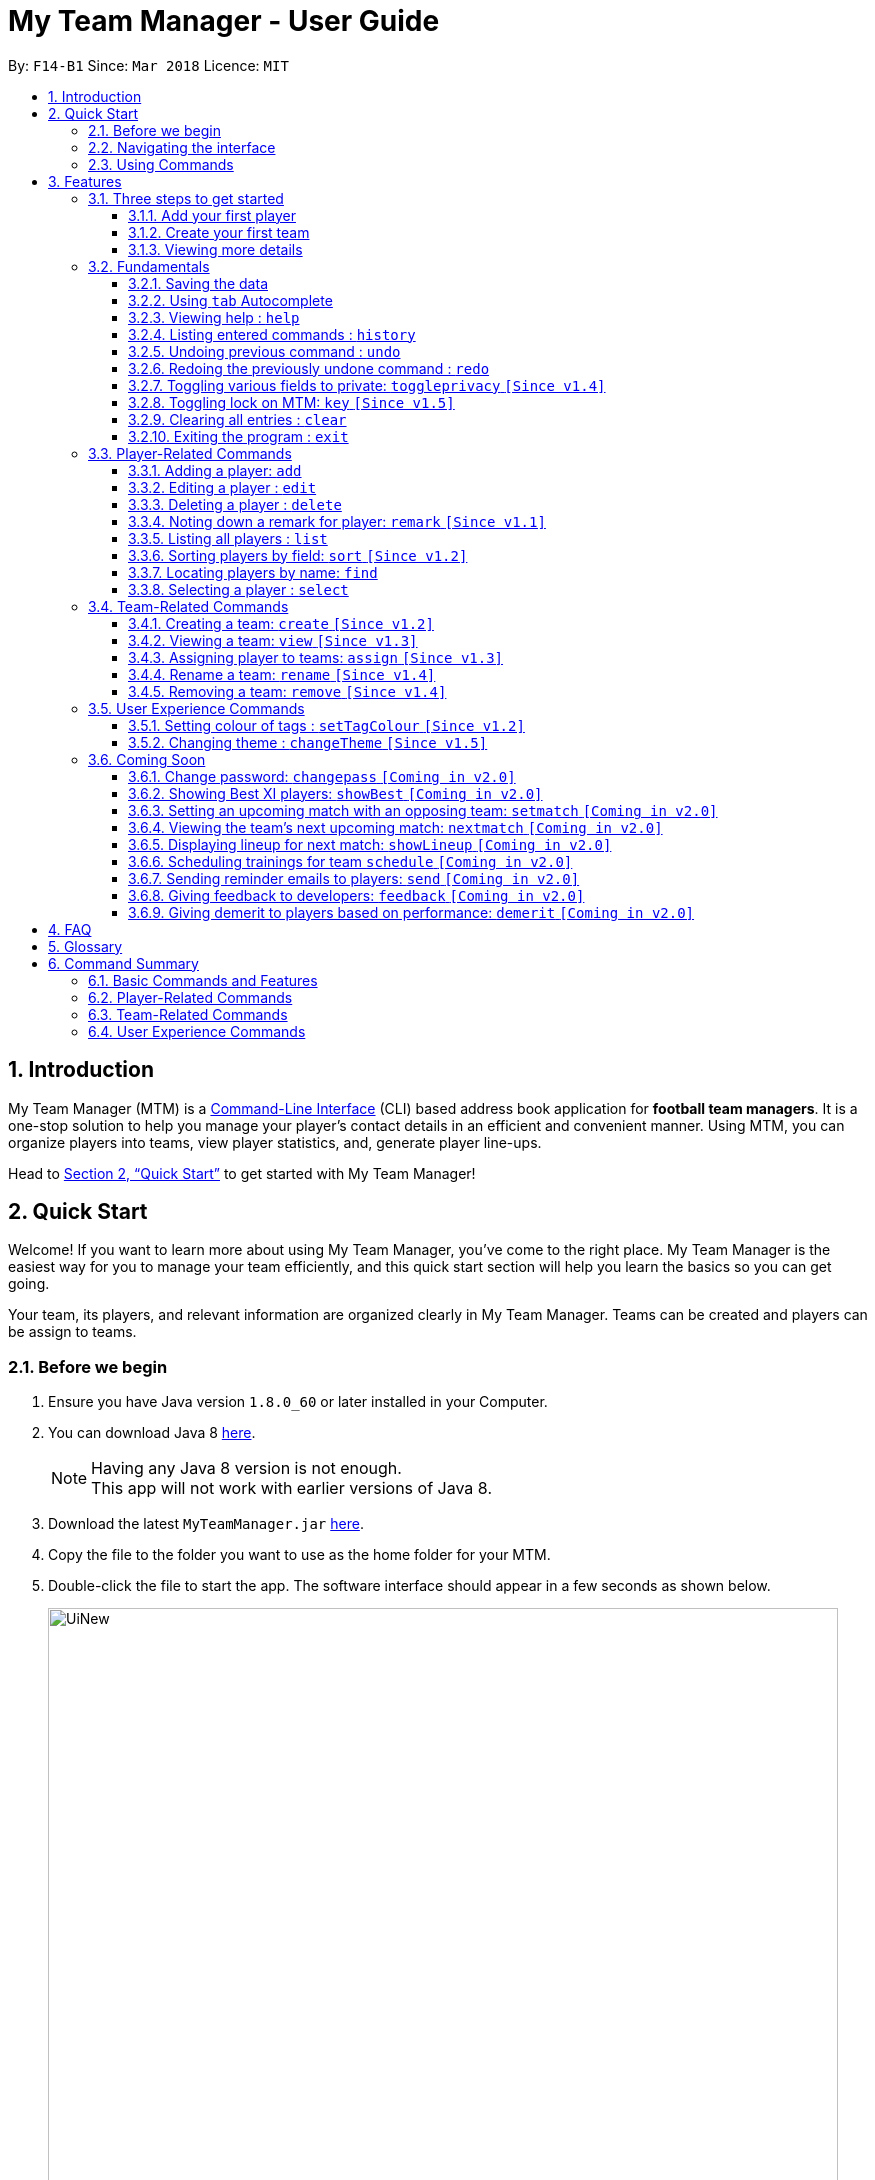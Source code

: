 = My Team Manager - User Guide
:toc:
:toc-title:
:toclevels: 3
:toc-placement: preamble
:sectnums:
:imagesDir: images
:stylesDir: stylesheets
:xrefstyle: full
:experimental:
ifdef::env-github[]
:tip-caption: :bulb:
:note-caption: :information_source:
:important-caption: :white_check_mark:
endif::[]
:repoURL: https://github.com/CS2103JAN2018-F14-B1/main

By: `F14-B1`      Since: `Mar 2018`      Licence: `MIT`

// tag::introduction[]
== Introduction
My Team Manager (MTM) is a link:https://en.wikipedia.org/wiki/Command-line_interface[Command-Line Interface] (CLI) based address book application for *football team managers*.
It is a one-stop solution to help you manage your player's contact details in an efficient and convenient manner.
Using MTM, you can organize players into teams, view player statistics, and, generate player line-ups.

Head to <<Quick Start>> to get started with My Team Manager!

== Quick Start

Welcome! If you want to learn more about using My Team Manager, you've come to the right place. My Team Manager is the easiest
way for you to manage your team efficiently, and this quick start section will help you learn the basics so you can get going.

Your team, its players, and relevant information are organized clearly in My Team Manager. Teams can be created and
players can be assign to teams.

=== Before we begin

.  Ensure you have Java version `1.8.0_60` or later installed in your Computer.
.  You can download Java 8 link:http://www.oracle.com/technetwork/java/javase/downloads/jdk8-downloads-2133151.html[here].
+
[NOTE]
Having any Java 8 version is not enough. +
This app will not work with earlier versions of Java 8.
+
.  Download the latest `MyTeamManager.jar` link:{repoURL}/releases[here].
.  Copy the file to the folder you want to use as the home folder for your MTM.
.  Double-click the file to start the app. The software interface should appear in a few seconds as shown below.
+

image::UiNew.png[width="790"]

=== Navigating the interface

The figure below shows the different components in My Team Manager and the list below explains their purpose.

image::UIGuide.png[width="790"]

. Command Box : This is where you key in the commands to use My Team Manager.
. Display Box : The display box displays results to any command you input.
. Team List : This displays the teams you have created in My Team Manager. If a team is being viewed, it would be highlighted.
. Details Panel : This displays details of the player that is currently selected. Here, the player's name, phone number, address, email, jersey number followed by remarks are shown.
. Systems Panel : On the left, it displays the time and date when the addressbook is last updated. On the right is the location of the addressbook data.
. Player List : This is the list of player cards. In each player card, the player's name, tags, team, rating, followed by position is displayed. The player's avatar is also shown on the right column.
// end::introduction[]

[[Using_Commands]]
=== Using Commands

[[Features]]
== Features

.*Getting started with Commands*
****

====
* Words in `UPPER_CASE` are the parameters to be supplied by the user.
** An example in `add n/NAME`, `NAME` is a parameter which can be used as `add n/John Doe`.
* Fields that are in enclosed with `[ ]` are optional.
** An example, `n/NAME [t/TAG]`, can be used as, `n/John Doe t/friend`, or as, `n/John Doe`.
* Items with `…`​ after them can be used multiple times including zero times.
** In this example, `[t/TAG]...`, these parameters are valid, `t/friend`, `t/friend t/family`, and even `{nbsp}` (no parameter).
* Parameters can be entered in any order.
** For example, if the command specifies `n/NAME p/PHONE_NUMBER`, `p/PHONE_NUMBER n/NAME` is also acceptable.
====
****

.*The Use of Alias*
****

====
* Some commands have an alias that you can use to execute the command. This alias acts as a shortcut to execute the commands you want without typing the full command out.
** For example, you can type the alias `a` instead of the `add` command word to add a player into MTM.
====
****

.*Lookout for Tips, Notes, and Expected Outcomes*
****

====
TIP: This box give _tips_ that *might be useful*.

NOTE: This box _notes_ down *important details* regarding a feature.

IMPORTANT: This box will let you know the _outcome_ and what MTM should be *expected to do*.
====
****

Now that you are familiar with the interface and using commands, you are now ready to begin using My Team Manager!

=== Three steps to get started

==== Add your first player

.  Add your first player, `Ronaldo` by typing the command `add n/Ronaldo e/Ronaldo@arsenal.com` in the command box and pressing kbd:[Enter] to execute it.

+
image::add.png[width="400"]
+

.  Your new player, `Ronaldo` should appear in the player list as shown in the white box above.

TIP: The `Add` command has additional optional parameters for you to include more information. For the full list,
refer to <<add, Adding a player>>.

==== Create your first team
Now that you have a player, let's explore teams. Teams allow you to manage and group your players together according to
the teams they belong to.

. Create your first team, `NUS` by typing the command `create NUS` in the command box and pressing kbd:[Enter] to execute it.
+
image::create.PNG[width="300"]
+
. Your new team, `NUS` should appear in the team list.
. You can now assign `Ronaldo` to `NUS` by typing the command `assign tm/NUS i/1` in the command box and pressing kbd:[Enter] to execute it.
- The Team List should now show NUS highlighted as shown in the white box labeled 1 above.
- `Ronaldo` 's player card should now show NUS in the team field as shown in the white box labeled 2 above.
- The player list shows only players assigned to the team `NUS`

==== Viewing more details

. View more details about a player, by entering `select` followed by the <<Index>> of the player. For example, to view
`Ronaldo` 's details, enter `select 1`.
. The details panel should now show the player's details.
+
image::select.png[width="790"]
+
.  You may notice that there are fields that show `<UNSPECIFIED>`. These are optional fields that you can edit later on.
There are also many ways you can customize and add to My Team Manager. Here are a few ways to start:
.. <<edit, Editing a player>>
.. <<changeTheme, Changing MTM theme>>
.. <<setTagColour, Setting Tag Colour>>
.. <<toggleprivacy, Setting privacy>>
.. <<sort, Sorting players in the list>>

=== Fundamentals

MTM provides tools that gives you the power to use MTM more efficiently and teach you how to navigate through MTM with ease.

==== Saving the data

There is no need to save anything manually as My Team Manager will save
any data entered directly to the hard drive.

// tag::autocomplete[]
[[autocomplete]]
==== Using kbd:[tab] Autocomplete

After typing in the first few characters of a command, pressing kbd:[tab] will fill in the rest of the item.

To view the parameters for a command, press tab after the whole command is typed in. Pressing tab again will remove the parameters.

[TIP]
You can use the autocompleted parameters as a template after viewing them.

Text will turn red if the input has no parameters or if no matching command exists.

If there are multiple possible commands for a given input, i.e. 'e' could be 'edit' or 'exit',
then a dropdown box will appear with the possible commands. These can be navigated using mouse or arrow keys. Press enter to select the desired command.
// end::autocomplete[]

[[help]]
==== Viewing help : `help`

Feeling lost? Not sure what to do? Don't worry, our friendly guide will help you! All you have to do is just type the `help` command, and you will get all the information you require.

Format: `help` +
Alias: kbd:[F1]

[[history]]
==== Listing entered commands : `history`

Have you been extensively using MTM and in the midst of entering more commands, you could not remember what commands you have entered? MTM allows you to look at all your past commands that you have entered in reverse chronological order.

Format: `history` +
Alias: `h`

[NOTE]
====
Pressing the kbd:[&uarr;] and kbd:[&darr;] arrows will display the previous and next input respectively in the command box.
====

[IMPORTANT]
.*What to expect*
====
A list of your previously entered command will be shown to you.
====

// tag::undoredo[]
[[undo]]
==== Undoing previous command : `undo`

Have you entered a wrong command or might have accidentally entered the wrong values to the specified fields to a command? +

You don't have to worry, as MTM provides you with the command to undo most mistakes that you might have made. MTM will restore itself to the state before the previous command was executed.

Format: `undo` +
Alias: `u`

[NOTE]
====
There are a few commands that can be undoable: commands that modify MTM's content that are related to players or teams +
Player related commands: `add`, `delete`, `edit`, `clear`, `remark` +
Team related commands: `create`, `assign`, `remove`, `rename`
====

[IMPORTANT]
.*What to expect*
====
Commands that are _undoAble_ will be reversed and MTM will be in the state before the command was executed.
====

[[redo]]
==== Redoing the previously undone command : `redo`
If you accidentally call the `undo` command too many times and need a way to quickly reverse that, MTM allows you to redo the most recent `undo` command.

Format: `redo` +
Alias: `r`

[IMPORTANT]
.*What to expect*
====
Previously executed `undo` command will be reversed and MTM will be in its previous state.
====
// end::undoredo[]

// tag::togglePrivacy[]
[[toggleprivacy]]
==== Toggling various fields to private: `toggleprivacy` `[Since v1.4]`

You can toggle the privacy of various fields of players in MTM.

Format: `toggleprivacy` INDEX FIELD [MORE_FIELDS] +
Alias: `tp`

[NOTE]
====
Current version of `toggleprivacy` supports the following fields: Phone, Email, Address, Remark & Rating
====

[IMPORTANT]
.*What to expect*
====
Privacy of field will be toggled between private or public. If phone field of player at index 1 is private,
running command: *`tp` 1 p/* would change phone field to public. Private fields are shown as <Private 'field'>.
====

Here are some examples on how you can use the `toggleprivacy` command:

* `tp` 1 p/ ra/ +
Toggles privacy of phone and rating of player @ index 1
// end::togglePrivacy[]

// tag::key[]
[[key]]
==== Toggling lock on MTM: `key` `[Since v1.5]`

You can toggle a lock on MTM to prevent unauthorised changes to your details in MTM. When MTM is in a locked state, functionality will be limited.

Format: `key` PASSWORD +
Alias: `k`

[NOTE]
====
Current version of `key` uses a fixed default password: *ilikesports* +
====

[IMPORTANT]
.*What to expect*
====
When MTM is locked, only the following commands can be executed: `changeTheme`, `exit`, `find`, `help`, `key`, `list`, `sort`
and `view`
====

Here are examples on how to use `key`:

* If MTM is in a lock state, use this command to unlock it: +
`key` ilikesports

* To lock MTM, use this command to lock: +
`key` ilikesports
// end::key[]

[[clear]]
==== Clearing all entries : `clear`

You can clear all entries from MTM with the 'clear' command.

Format: `clear` +
Alias: `c`

[[exit]]
==== Exiting the program : `exit`

You can exit the program by entering the 'exit' command.

Format: `exit`

=== Player-Related Commands

// tag::addplayer[]
[[add]]
==== Adding a player: `add`

This is the command that you will be using most frequently, especially when dealing with new players. You will be able to add new players with the details that you have obtained into MTM by using the `add` command.

Format: `add n/NAME e/EMAIL [tm/TEAM] [a/ADDRESS] [p/PHONE_NUMBER] [j/JERSEY_NUMBER] [ra/RATING] [po/POSITION] [av/AVATAR] [t/TAG]...` +
Alias: `a`

The table below explains the correct inputs for the parameters.

[width="80%",cols="1,2,2",options="header"]
|=========================================================
|Parameter |Input type |Example
|n/NAME |Player name | n/Ronaldo
|e/EMAIL |Player's email address | a/ronaldo@soccer.com
|tm/TEAM |Player's Team | tm/Real Madrid
|a/ADDRESS |Player's address| a/Blk 123 Bukit Batok St 21
|p/PHONE_NUMBER| Player's phone number| p/92343433
|j/JERSEY_NUMBER| Player's jersey number| j/17
|ra/RATING| Player's performance rating (Any integer from 1 to 5)| ra/5
|po/POSITION| Player's postion (1 for Striker, 2 for Midfiled, 3 for Defender, 4 for Goalkeeper)| po/1
|av/AVATAR| Absolute filepath to player's avatar image file| av/C:\avatar.png (for Windows) av//User/username/path/to/image.jpg (for MacOS)
|t/TAG| Your tag for the player| t/Injured

|=========================================================

[NOTE]
A player can only be added to an existing team.
If you have not created the team yet, you can create one first using the <<Creating a team: `create` `[Since v1.2]`, `create`>> command.

[TIP]
A player can have any number of tags (including 0).

Output: The added player should appear in the player list panel.

Examples:

* `add n/Mo Salah e/mo@soccer.com`

Adds a player named `Mo Salah` with email `mo@soccer.com`.

* `add n/Ronaldo p/92331322 e/ronaldo@soccer.com a/Portugal tm/Real Madrid j/17 ra/5 po/1
Adds a player named Ronaldo with phone number `92331322`, email `ronaldo@soccer.com`, address `Portugal`,
team `Real Madrid`, jersey number `17`, rating `5`, and position Striker.

[[edit]]
==== Editing a player : `edit`

If you made a mistake when adding a player, or if there's player information that needs updating, you may edit an existing player in MTM with the 'edit' command.

Format: `edit INDEX [n/NAME] [e/EMAIL] [tm/TEAM] [a/ADDRESS] [p/PHONE_NUMBER] [j/JERSEY_NUMBER] [ra/RATING] [po/POSITION] [t/TAG]...` +
Alias: `e`

****
* Edits the player at the specified `INDEX`. The index refers to the index number shown in the last player listing. The index *must be a positive integer* 1, 2, 3, ...
* Please only edit the player that is currently being selected. If you were to edit a player who is not selected, the player's
details will be updated, but the selection will remain at the currently selected player.
* At least one of the optional fields must be provided.
* Existing values will be updated to the input values.
* When you edit tags, the existing tags of the player will be removed i.e adding of tags is not cumulative.
* You can remove all the player's tags by typing `t/` without specifying any tags after it.
****

Examples:

* `edit 1 p/91234567 e/johndoe@example.com`

Edits the phone number and email address of the 1st player to be `91234567` and `johndoe@example.com` respectively.

* `edit 2 n/Betsy Crower t/`

Edits the name of the 2nd player to be `Betsy Crower` and clears all existing tags.
// end::addplayer[]

[[delete]]
==== Deleting a player : `delete`

If you want to remove a player from MTM, you may use this command to delete the player.

Format: `delete INDEX` +
Alias: `d`

[NOTE]
====
* Deletes the player at the specified `INDEX`.
* The index refers to the index number shown in the most recent listing.
* The index *must be a positive integer* 1, 2, 3, ...
====

Examples:

* `list`
* `delete 2`

Deletes the 2nd player in the MTM.

* `find Betsy`
* `delete 1`

Deletes the 1st player in the results of the `find` command.

[[remark]]
==== Noting down a remark for player: `remark` `[Since v1.1]`

When you need to drop yourself a self-note with regards to a specific player you're managing, you can make a self-note
of a specific player easily by giving the player a remark for you to remember by.

Format: `remark INDEX [r/REMARK]` +
Alias: `rm`

[NOTE]
====
By leaving out `r/REMARK`, the command acts as a remark removal. +
Only use the `remark` command when you want to leave a remark, `add` or `edit` does not allow you to create a remark for the player. +
Please only add remarks to the player that is currently being selected. If you were to add remarks to a player who is not selected, the player's
remarks will be updated, but the selection will remain at the currently selected player.
====

[IMPORTANT]
.*What to expect*
====
Your specified player will either be given a new remark or have its existing remark removed.
====

Here are a few valid examples on how you can use the `remark` command:

* `remark 1`

Removes the remark from the specified player at index 1.

* `remark 5 r/MVP Player`

Give a remark to the specified player at index 5 with the remark "MVP Player".

[[list]]
==== Listing all players : `list`

To view a list of all the players you are managing, you can use the `list` command to see all of your players.

Format: `list` +
Alias: `l`


// tag::sort[]
[[sort]]
==== Sorting players by field: `sort` `[Since v1.2]`

You can sort the players by fields with the 'sort' command. Players can be sorted in both ascending or descending order.

Format: `sort FIELD ORDER` +
Alias: `so`

[NOTE]
====
Current version of `sort` supports the following fields: Name, Email, Address, Rating, Jersey Number & Position.
====

Here are a few valid examples on how you can use the `sort` command:

* `sort` name asc

This will sort MTM by names, in alphabetical order.

* `sort` name dsc

This will sort MTM by names, in reverse alphabetical order.
// end::sort[]

[[find]]
==== Locating players by name: `find`

You can find a player whose name contain any of the given keywords with this command.

Format: `find KEYWORD [MORE_KEYWORDS]` +
Alias: `f`

[NOTE]
====
* The search is case insensitive. e.g `hans` will match `Hans`
* The order of the keywords does not matter. e.g. `Hans Bo` will match `Bo Hans`
* Only the name is searched.
* Only full words will be matched e.g. `Han` will not match `Hans`
* Players matching at least one keyword will be returned (i.e. `OR` search). e.g. `Hans Bo` will return `Hans Gruber`, `Bo Yang`
====

Examples:

* `find John`

Returns `john` and `John Doe`

* `find Betsy Tim John`

Returns any player having names `Betsy`, `Tim`, or `John`

[[select]]
==== Selecting a player : `select`

Identified the player you're looking for and want to see more details about the player?
MTM offers you the ability to view details of your specified player via an index shown in the current listing of players.
Alternatively, you can just scroll to the player you want, click their card,
and their details will be displayed on the right hand side of the screen.

Format: `select INDEX` +
Alias: `s`

[NOTE]
====
The index refers to the index number shown in the most recent listing. +
The index *must be a positive integer* `1, 2, 3, ...`
====

[IMPORTANT]
.*What to expect*
====
The details panel will display your selected player's name, phone number, address, email address,
jersey number, and remarks on the right side of the screen.
====

Here are a few valid examples on how you can use the `select` command:

* `list`
* `select 2`

Displays the list of all players and selects the 2nd player in that list.

* `find Betsy`
* `select 1`

Finds a player named Betsy and selects the 1st player in the results of the `find` command.

// tag::team[]
=== Team-Related Commands

// tag::create[]
[[create]]
==== Creating a team: `create` `[Since v1.2]`

What is a team management application without the functionality of creating a team? When you use this command, it allows you to create a team that can be assigned to players later on.

Format: `create TEAM_NAME` +
Alias: `ct`

[NOTE]
====
You can't create a team that already exist in MTM.
====

[IMPORTANT]
.*What to expect*
====
Your newly specified team will be created with the name you have given without any players in it, and your team name will appear in the team bar below.
====

Here are a few valid examples on how you can use the `create` command:

* `create Liverpool`

Creates another new team with the name "Liverpool" by entering `create Liverpool` into the Command Box and pressing kbd:[Enter].

image::TeamCreateExampleBefore.png[width="200"]

"Liverpool" will be shown in the Team List.

image::TeamCreateExampleAfter.png[width="350"]
// end::create[]

// tag::view[]
[[view]]
==== Viewing a team: `view` `[Since v1.3]`

With the ability to manage different teams, you will be able to identify all players in a team easily with the `view` command.

`Coming in v2.0` +
Details of your team will be displayed on the right panel when `view` command is executed.

Format: `view TEAM_NAME` +
Alias: `vt`

[IMPORTANT]
.*What to expect*
====
Displays the list of players on the left panel that are in the team specified.
====

Here are a few valid examples on how you can use the `view` command:

* `view Arsenal`

You can use the command above to easily view all the players that exist in "Arsenal".

image::TeamViewExampleBefore.png[width="350"]

The Player List will be updated with all players in the specified team, "Arsenal".

image::TeamViewExampleAfter.png[width="700"]
// end::view[]

// tag::assign[]
[[assign]]
==== Assigning player to teams: `assign` `[Since v1.3]`

Have a player without a team, or have yet to assigned one during the addition of player into MTM, you can call `assign` command to assign that player to a particular team of your choice.

Format: `assign [TEAM_NAME] i/INDEX [INDEX]...` +
Alias: `at`

[NOTE]
====
The index refers to the index number shown in the most recent listing. +
The index *must be a positive integer* `1, 2, 3, ...` +
You can assign multiple players to a team by including more than one valid index. +
A player can only consist of 1 team, assigning a player that have an existing team, will be re-assigned the new team.
Assigning a player without a given team will unassign the player from its current team.
====

[IMPORTANT]
.*What to expect*
====
Your specified player, via index, will be assigned to the specified team or unassigned from any team.
====

Here are a few valid examples on how you can use the `create` command:

* `list`

View the full list of players in MTM so that you can determine which player you want to assign a team.

image::TeamAssignListExample.png[width="700"]

* `assign Liverpool i/1 2`

Enter the command into the Command Box which will assign the player with index 1, and 2 to team "Liverpool".

image::TeamAssignExampleBefore.png[width="200"]

image::TeamAssignExampleAfter.png[width="700"]

* `add n/Rembart Loeri e/remlo@tam.com tm/Liverpool`

Add a player with the prefix `tm/` for `Team` will automatically be assigned to the team specified.

image::TeamAssignAddExampleBefore.png[width="350"]

image::TeamAssignAddExampleAfter.png[width="700"]
// end:assign[]

// tag::rename[]
[[rename]]
==== Rename a team: `rename` `[Since v1.4]`

Entered your team name wrongly or you need to update it to accordingly, you can use the `rename` command to help you make that change.

Format: `rename TEAM_NAME tm/RENAME_TEAM_NAME` +
Alias: `rnt`

[IMPORTANT]
.*What to expect*
====
Your specified team will be updated with the new team name along with the affected players in the existing team.
====

Here are a few valid examples on how you can use the `rename` command:

* `rename Liverpool tm/Tello Mello`

You can rename a `Team` easily by entering a similar command above, which will rename "Liverpool" into "Tello Mello".

image::TeamRenameExampleBefore.png[width="700"]

After renaming, the team name will be updated in the Team List and will be update for each individual player.

image::TeamRenameExampleAfter.png[width="700"]
// end::rename[]

// tag::remove[]
[[remove]]
==== Removing a team: `remove` `[Since v1.4]`

No longer managing the team or the team has been disbanded, you can easily remove the team from MTM.

Format: `remove TEAM_NAME` +
Alias: `rt`

[NOTE]
====
Removing a team will automatically update all affected players' `Team` field. +
Players without a team will need to be re-assigned.
====

[IMPORTANT]
.*What to expect*
====
Remove the specified team and update all affected players.
====

Here are a few valid examples of how you can use the `remove` command:

* `view Arsenal`

Here we show you what it would be like before the removal of "Arsenal".

image::TeamRemoveExampleBefore.png[width="700"]

* `remove Arsenal`

After typing the command, you will remove the the team from MTM and will be taken off the Team Display as well as updating each individual player affected to be without a team.

image::TeamRemoveExampleAfter.png[width="700"]
// end::remove[]
// end::team[]

=== User Experience Commands

// tag::setTagColour[]
[[setTagColour]]
==== Setting colour of tags : `setTagColour` `[Since v1.2]`

You can set the tags to a colour of your choice with the 'setColourTag' command.

Format: `setTagColour` +
Alias: `stc`

[NOTE]
====
The current version of `setTagColour` is NOT an UndoableCommand. i.e. You cannot `undo` a setTagCommand.
Instead, just enter `stc <your desired colour>` to change the colour back!
====
// end::setTagColour[]

[[changeTheme]]
// tag::changeTheme[]
==== Changing theme : `changeTheme` `[Since v1.5]`
If you feel that the light theme is not for you, and you prefer to work on a darker interface,
you can change the theme from the default LightTheme to DarkTheme with the 'changeTheme' command.


Format: `changeTheme` +
Alias: `ct`

[NOTE]
====
The current version of `changTheme` is NOT an UndoableCommand. i.e. You cannot `undo` a `changeTheme` command.
Instead, just enter `cte <your desired theme>` to change the colour back!
====
// end::changeTheme[]

=== Coming Soon

There is more to come with the next upcoming update! Keep a lookout for these newly implemented features soon!

// tag::changePass2.0[]
==== Change password: `changepass` `[Coming in v2.0]`

Should you feel that the default password used in `key` could be more secure, you may change it to a password of your
choosing with this command.

Format: `changepass` CURRENTPASSWORD NEWPASSWORD CONFIRMPASSWORD +
Alias: `cpw`

Here is how you can change the your password:

* `changepass` ilikesports Securep@ssword1 Securep@ssword1
// end::changePass2.0[]

// tag::showBest2.0[]
==== Showing Best XI players: `showBest` `[Coming in v2.0]`

If you went to see your current best 11 players in your team based on their respective stats, this command
is for you.

Format: `showBest` +
Alias: `sb`

[IMPORTANT]
.*What to expect*
====
A lineup of the best 11 players would be displayed. It would consist of 1 Goalkeeper,
4 Defenders, 4 Midfielders and 2 Strikers.
====
// end::showBest2.0[]

// tag::team2.0[]
==== Setting an upcoming match with an opposing team: `setmatch` `[Coming in v2.0]`

With this command, it gives you a convenient way to keep track of the upcoming match of a team.

Format: `setmatch TEAM_NAME OPPONENT_TEAM_NAME DATE` +
Alias: `sm`

[NOTE]
====
Date format to be entered is in `DD/MM/YYYY`. +
Opponent team does not need to exist in MTM.
====

[IMPORTANT]
.*What to expect*
====
The upcoming match of the team will be captured and displayed to you.
====

Here are a few valid examples on how you can use the `create` command:

* `view Arsenal`
* `setmatch Arsenal Liverpool 14/03/2018`

Display the list of players in team "Arsenal" and set an upcoming match for Arsenal with Liverpool on 14/03/2018.

==== Viewing the team's next upcoming match: `nextmatch` `[Coming in v2.0]`

You can easily determine the up and coming match with the team so that you never miss an important date.

Format: `nextmatch TEAM_NAME` +
Alias: `nm`

[IMPORTANT]
.*What to expect*
====
Displays the date and opponent for the upcoming match of the team specified.
====

Here are a few valid examples on how you can use the `nextmatch` command:

* `view Arsenal`
* `nextmatch Arsenal`

Displays the list of players in team "Arsenal" and view the next upcoming match for "Arsenal".
// end::team2.0[]

// tag::showlineup[]
==== Displaying lineup for next match: `showLineup` `[Coming in v2.0]`

You can view the lineup for the current best 11 players.

Format: `showLineup TEAM_NAME` +
Alias: `sl`

[IMPORTANT]
.*What to expect*
====
The panel on the right will show the avatars of the 11 players that will be playing for the next match.
====

Here is an valid example on how you can use the `showLineup` command:

* `showLineup Arsenal`

Displays the 11 main players that will be playing for the next match.
// end::showlineup[]

==== Scheduling trainings for team `schedule` `[Coming in v2.0]`

==== Sending reminder emails to players: `send` `[Coming in v2.0]`

==== Giving feedback to developers: `feedback` `[Coming in v2.0]`

==== Giving demerit to players based on performance: `demerit` `[Coming in v2.0]`

== FAQ

*Q*: How do I transfer my data to another Computer? +
*A*: Install the app in the other computer and overwrite the empty data file it creates with the file that contains the data of your previous MTM folder.

// tag::commandsummary[]

== Glossary

[[Index]] *Index* - The index refers to the index number shown in the last player listing. The index must be a positive integer 1, 2, 3, …

== Command Summary

Just a quick reference sheet for all your needs. Never forget how to use MTM ever again.

=== Basic Commands and Features

[width="100%", cols="^1s, ^1s, <2m, <2m", options="header"]
|===
^|Command
^|Alias
^|Parameter
^|Example

|<<autocomplete, `Autocomplete`>>
|kbd:[tab]
|kbd:[tab] kbd:[space] kbd:[&uarr;] kbd:[&darr;]
d|Fills in your command for you

|<<help, `help`>>
|kbd:[F1]
|help
d|Shows the user guide

|<<history, `history`>>
|`h`
|history
d|Displays the list of commands entered previously

|<<undo, `undo`>>
|`u`
|undo
d|Undo the previous command

|<<redo, `redo`>>
|`r`
|redo
d|Redo the previous command

|<<toggleprivacy, `toggleprivacy`>>
|`tp`
|toggleprivacy INDEX [p/] [e/] [a/]
|toggleprivacy 2 a/

|<<key, `key`>>
|`k`
|key PASSWORD
|key ilikesports

|<<clear, `clear`>>
|`c`
|clear
d|Removes all information in the application

|<<exit, `exit`>>
|`NONE`
|exit
d|Exits the application

|===

=== Player-Related Commands

[width="100%", cols="^1s, ^1s, <2m, <2m", options="header"]
|===
^|Command
^|Alias
^|Parameter
^|Example

|<<add, `add`>>
|`a`
|add n/NAME e/EMAIL [tm/TEAM] [a/ADDRESS] [p/PHONE_NUMBER] [j/JERSEY_NUMBER] [ra/RATING] [po/POSITION] [av/AVATAR] [t/TAG]...
|add n/Ospina e/Ospina@arsenal.com tm/Arsenal a/70 Jurong Central Circle p/90722998 j/1 ra/2 po/4 av/Capture.png t/redCard

|<<edit, `edit`>>
|`e`
|edit INDEX [n/NAME] [p/PHONE_NUMBER] [e/EMAIL] [a/ADDRESS] [j/JERSEY_NUMBER] [ra/RATING] [po/POSITION] [t/TAG]...
|edit 2 n/James Lee e/jameslee@example.com

|<<delete, `delete`>>
|`d`
|delete INDEX
|delete 3

|<<remark, `remark`>>
|`rm`
|remark INDEX [r/REMARK]
|remark 4 r/Gotta go faster

|<<list, `list`>>
|`l`
|list
d|List all the players

|<<sort, `sort`>>
|`so`
|sort FIELD ORDER
|sort name asc

|<<find, `find`>>
|`f`
|find KEYWORD [MORE_KEYWORDS]
|find James Jake

|<<select, `select`>>
|`s`
|select INDEX
|select 2

|===

=== Team-Related Commands

[width="100%", cols="^1s, ^1s, <2m, <2m", options="header"]
|===
^|Command
^|Alias
^|Parameter
^|Example

|<<create, `create`>>
|`ct`
|create TEAM_NAME
|create Arsenal

|<<view, `view`>>
|`vt`
|view TEAM_NAME
|view Liverpool

|<<assign, `assign`>>
|`at`
|assign [TEAM_NAME] i/INDEX [INDEX]...
|assign Barcelona i/1 2 3

|<<rename, `rename`>>
|`rnt`
|rename TEAM_NAME tm/RENAME_TEAM_NAME
|rename Arsenal tm/Neo Arsenal

|<<remove, `remove`>>
|`rt`
|remove TEAM_NAME
|remove Real Madrid

|===

=== User Experience Commands

[width="100%", cols="^1s, ^1s, <2m, <2m", options="header"]
|===
^|Command
^|Alias
^|Parameter
^|Example

|<<setTagColour, `setTagColour`>>
|`stc`
|setTagColour TAG COLOUR
|setTagColour friends yellow

|<<changeTheme, `changeTheme`>>
|`ct`
|changeTheme THEME_NAME
|changeTheme Dark

|===
// end::commandsummary[]
